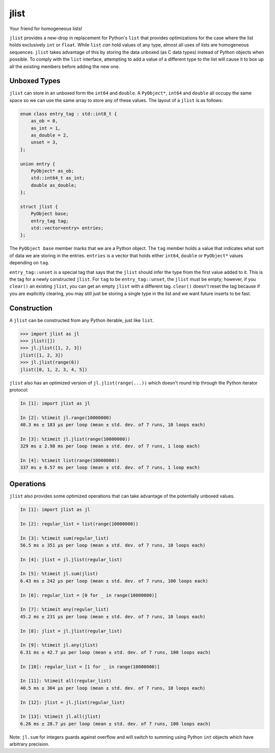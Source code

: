 jlist
=====

Your friend for homogeneous lists!

``jlist`` provides a new-drop in replacement for Python's ``list`` that provides
optimizations for the case where the list holds exclusively ``int`` or
``float``. While ``list`` *can* hold values of any type, almost all uses of
lists are homogeneous sequences. ``jlist`` takes advantage of this by storing
the data unboxed (as C data types) instead of Python objects when possible. To
comply with the ``list`` interface, attempting to add a value of a different
type to the list will cause it to box up all the existing members before adding
the new one.

Unboxed Types
-------------

``jlist`` can store in an unboxed form the ``int64`` and ``double``. A
``PyObject*``, ``int64`` and ``double`` all occupy the same space so we can use
the same array to store any of these values. The layout of a ``jlist`` is as
follows:

.. code-block:: C++

   enum class entry_tag : std::int8_t {
       as_ob = 0,
       as_int = 1,
       as_double = 2,
       unset = 3,
   };

   union entry {
       PyObject* as_ob;
       std::int64_t as_int;
       double as_double;
   };

   struct jlist {
       PyObject base;
       entry_tag tag;
       std::vector<entry> entries;
   };

The ``PyObject base`` member marks that we are a Python object. The ``tag``
member holds a value that indicates what sort of data we are storing in the
entries. ``entries`` is a vector that holds either ``int64``, ``double`` or
``PyObject*`` values depending on ``tag``.

``entry_tag::unset`` is a special tag that says that the ``jlist`` should infer
the type from the first value added to it. This is the tag for a newly
constructed ``jlist``. For ``tag`` to be ``entry_tag::unset``, the ``jlist``
must be empty; however, if you ``clear()`` an existing ``jlist``, you can get an
empty ``jlist`` with a different tag. ``clear()`` doesn't reset the tag because
if you are explicitly clearing, you may still just be storing a single type in
the list and we want future inserts to be fast.

Construction
------------

A ``jlist`` can be constructed from any Python iterable, just like ``list``.

.. code-block:: Python

   >>> import jlist as jl
   >>> jlist([])
   >>> jl.jlist([1, 2, 3])
   jlist([1, 2, 3])
   >>> jl.jlist(range(6))
   jlist([0, 1, 2, 3, 4, 5])

``jlist`` also has an optimized version of ``jl.jlist(range(...))`` which
doesn't round trip through the Python iterator protocol:

.. code-block:: Python

   In [1]: import jlist as jl

   In [2]: %timeit jl.range(10000000)
   40.3 ms ± 183 µs per loop (mean ± std. dev. of 7 runs, 10 loops each)

   In [3]: %timeit jl.jlist(range(10000000))
   329 ms ± 2.98 ms per loop (mean ± std. dev. of 7 runs, 1 loop each)

   In [4]: %timeit list(range(10000000))
   337 ms ± 6.57 ms per loop (mean ± std. dev. of 7 runs, 1 loop each)

Operations
----------

``jlist`` also provides some optimized operations that can take advantage of the
potentially unboxed values.

.. code-block:: Python

   In [1]: import jlist as jl

   In [2]: regular_list = list(range(10000000))

   In [3]: %timeit sum(regular_list)
   56.5 ms ± 351 µs per loop (mean ± std. dev. of 7 runs, 10 loops each)

   In [4]: jlist = jl.jlist(regular_list)

   In [5]: %timeit jl.sum(jlist)
   6.43 ms ± 242 µs per loop (mean ± std. dev. of 7 runs, 100 loops each)

   In [6]: regular_list = [0 for _ in range(10000000)]

   In [7]: %timeit any(regular_list)
   45.2 ms ± 231 µs per loop (mean ± std. dev. of 7 runs, 10 loops each)

   In [8]: jlist = jl.jlist(regular_list)

   In [9]: %timeit jl.any(jlist)
   6.31 ms ± 42.7 µs per loop (mean ± std. dev. of 7 runs, 100 loops each)

   In [10]: regular_list = [1 for _ in range(10000000)]

   In [11]: %timeit all(regular_list)
   40.5 ms ± 304 µs per loop (mean ± std. dev. of 7 runs, 10 loops each)

   In [12]: jlist = jl.jlist(regular_list)

   In [13]: %timeit jl.all(jlist)
   6.26 ms ± 28.7 µs per loop (mean ± std. dev. of 7 runs, 100 loops each)

Note: ``jl.sum`` for integers guards against overflow and will switch to summing
using Python ``int`` objects which have arbitrary precision.
